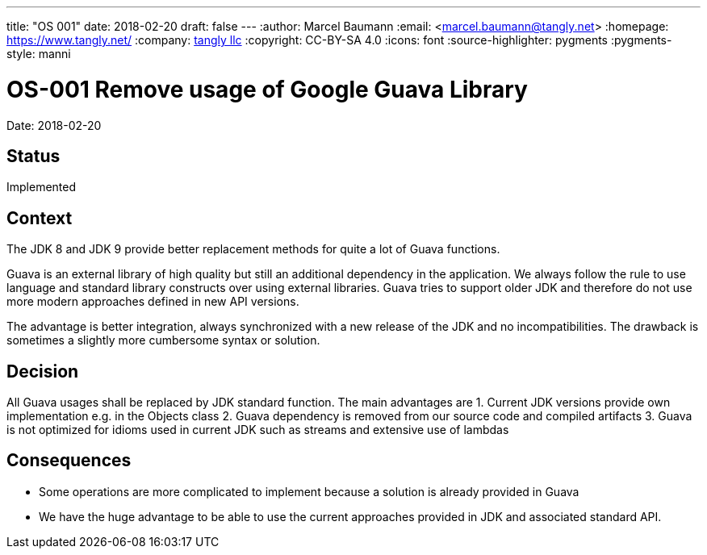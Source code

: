 ---
title: "OS 001"
date: 2018-02-20
draft: false
---
:author: Marcel Baumann
:email: <marcel.baumann@tangly.net>
:homepage: https://www.tangly.net/
:company: https://www.tangly.net/[tangly llc]
:copyright: CC-BY-SA 4.0
:icons: font
:source-highlighter: pygments
:pygments-style: manni

= OS-001 Remove usage of Google Guava Library

Date: 2018-02-20

== Status

Implemented

== Context

The JDK 8 and JDK 9 provide better replacement methods for quite a lot of Guava functions.

Guava is an external library of high quality but still an additional dependency in the application.
We always follow the rule to use language and standard library constructs over using external libraries.
Guava tries to support older JDK and therefore do not use more modern approaches defined in new API versions.

The advantage is better integration, always synchronized with a new release of the JDK and no incompatibilities.
The drawback is sometimes a slightly more cumbersome syntax or solution.

== Decision

All Guava usages shall be replaced by JDK standard function.
The main advantages are
1. Current JDK versions provide own implementation e.g. in the Objects class
2. Guava dependency is removed from our source code and compiled artifacts
3. Guava is not optimized for idioms used in current JDK such as streams and extensive use of lambdas

== Consequences

* Some operations are more complicated to implement because a solution is already provided in Guava
* We have the huge advantage to be able to use the current approaches provided in JDK and associated standard API.